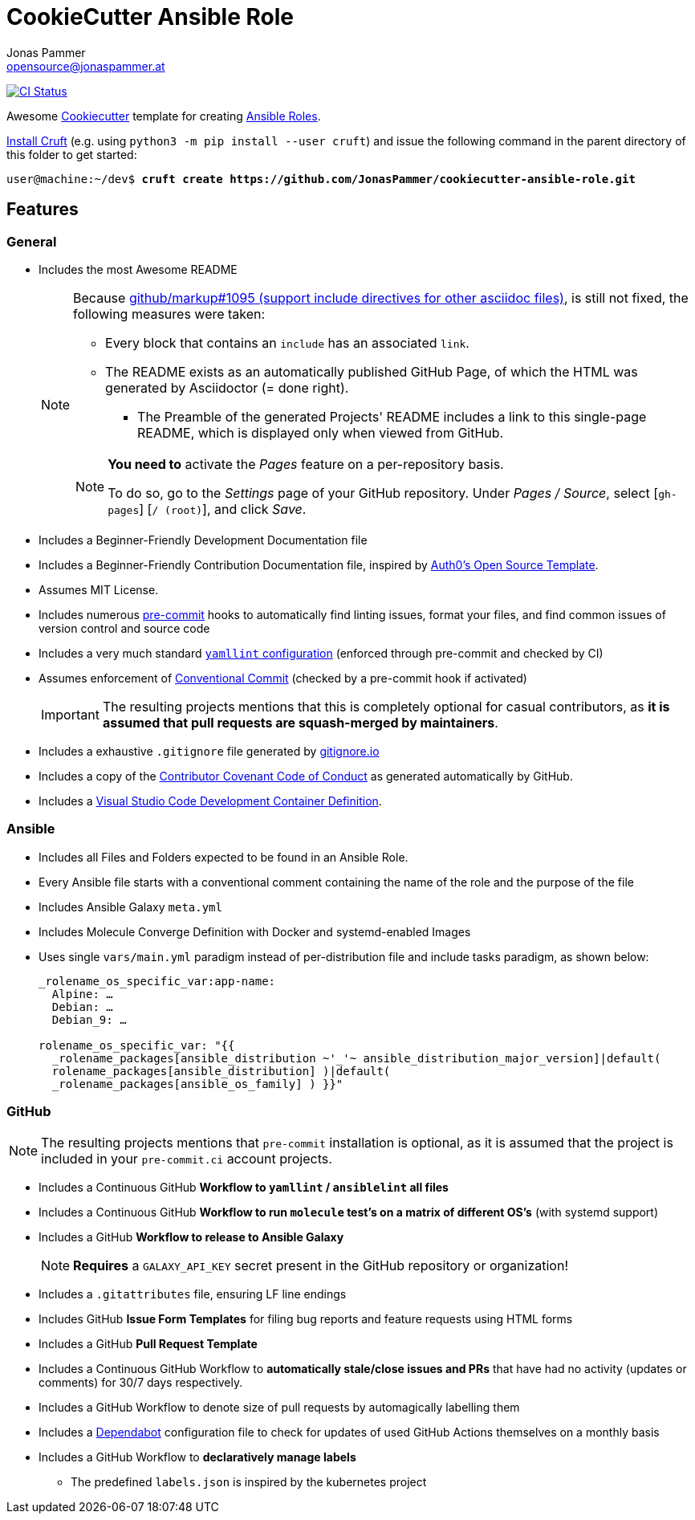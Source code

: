 = CookieCutter Ansible Role
Jonas Pammer <opensource@jonaspammer.at>;
:toc:
:toclevels: 3
:toc-placement!:

ifdef::env-github[]
// https://gist.github.com/dcode/0cfbf2699a1fe9b46ff04c41721dda74#admonitions
:tip-caption: :bulb:
:note-caption: :information_source:
:important-caption: :heavy_exclamation_mark:
:caution-caption: :fire:
:warning-caption: :warning:
endif::[]


https://github.com/JonasPammer/cookiecutter-ansible-role/actions/workflows/ci.yml[image:https://github.com/JonasPammer/cookiecutter-ansible-role/actions/workflows/ci.yml/badge.svg[CI Status]]

Awesome https://github.com/cookiecutter/cookiecutter[Cookiecutter] template for creating
https://docs.ansible.com/ansible/latest/user_guide/playbooks_reuse_roles.html[Ansible Roles].

https://github.com/cruft/cruft[
Install Cruft] (e.g. using `python3 -m pip install --user cruft`)
and issue the following command in the parent directory of this folder
to get started:

[subs="+quotes,attributes"]
----
user@machine:~/dev$ *cruft create https://github.com/JonasPammer/cookiecutter-ansible-role.git*
----

== Features

=== General

* Includes the most Awesome README
+
[NOTE]
====
Because
https://github.com/github/markup/issues/1095[github/markup#1095 (support include directives for other asciidoc files)],
is still not fixed, the following measures were taken:

* Every block that contains an `include` has an associated `link`.
* The README exists as an automatically published GitHub Page, of which the HTML was generated by Asciidoctor (= done right).
** The Preamble of the generated Projects' README includes a link to this single-page README,
which is displayed only when viewed from GitHub.

[NOTE]
=====
*You need to* activate the _Pages_ feature on a per-repository basis.

To do so, go to the _Settings_ page of your GitHub repository. Under _Pages / Source_, select [`gh-pages`] [`/ (root)`], and click _Save_.
=====
====
* Includes a Beginner-Friendly Development Documentation file
* Includes a Beginner-Friendly Contribution Documentation file, inspired by
  https://github.com/auth0/open-source-template/blob/master/GENERAL-CONTRIBUTING.md[Auth0's Open Source Template].
* Assumes MIT License.
* Includes numerous https://pre-commit.com/[pre-commit] hooks to automatically
  find linting issues, format your files, and find common issues of version control and source code
* Includes a very much standard
  https://yamllint.readthedocs.io/en/stable/configuration.html#default-configuration[`yamllint` configuration]
  (enforced through pre-commit and checked by CI)
* Assumes enforcement of
  https://gist.github.com/JonasPammer/4ea577854ae10afe644bff366d7b2a8a[Conventional Commit]
  (checked by a pre-commit hook if activated)
+
[IMPORTANT]
====
The resulting projects mentions that this is completely optional for casual contributors,
as *it is assumed that pull requests are squash-merged by maintainers*.
====
* Includes a exhaustive `.gitignore` file generated by https://www.toptal.com/developers/gitignore[gitignore.io]
* Includes a copy of the
  https://www.contributor-covenant.org/version/2/0/code_of_conduct/[Contributor Covenant Code of Conduct] as generated automatically by GitHub.

* Includes a
  https://code.visualstudio.com/docs/remote/containers[Visual Studio Code Development Container Definition].

=== Ansible

* Includes all Files and Folders expected to be found in an Ansible Role.
* Every Ansible file starts with a conventional comment containing the name of the role and the purpose of the file
* Includes Ansible Galaxy `meta.yml`
* Includes Molecule Converge Definition with Docker and systemd-enabled Images
* Uses single `vars/main.yml` paradigm instead of per-distribution file and include tasks paradigm, as shown below:
+
[source,yaml]
----
_rolename_os_specific_var:app-name:
  Alpine: …
  Debian: …
  Debian_9: …

rolename_os_specific_var: "{{
  _rolename_packages[ansible_distribution ~'_'~ ansible_distribution_major_version]|default(
  rolename_packages[ansible_distribution] )|default(
  _rolename_packages[ansible_os_family] ) }}"
----

=== GitHub

[NOTE]
====
The resulting projects mentions that `pre-commit` installation is optional,
as it is assumed that the project is included in your `pre-commit.ci` account projects.
====

* Includes a Continuous GitHub *Workflow to `yamllint` / `ansiblelint` all files*
* Includes a Continuous GitHub *Workflow to run `molecule` test's on a matrix of different OS's* (with systemd support)
* Includes a GitHub *Workflow to release to Ansible Galaxy*
+
[NOTE]
====
*Requires* a `GALAXY_API_KEY` secret present in the GitHub repository or organization!
====

* Includes a `.gitattributes` file, ensuring LF line endings
* Includes GitHub *Issue Form Templates* for filing bug reports and feature requests using HTML forms
* Includes a GitHub *Pull Request Template*
* Includes a Continuous GitHub Workflow to *automatically stale/close issues and PRs* that have had no activity (updates or comments) for 30/7 days respectively.
* Includes a GitHub Workflow to denote size of pull requests by automagically labelling them
* Includes a
  https://docs.github.com/en/code-security/supply-chain-security/keeping-your-dependencies-updated-automatically/about-dependabot-version-updates[Dependabot]
  configuration file to check for updates of used GitHub Actions themselves on a monthly basis
* Includes a GitHub Workflow to *declaratively manage labels*
** The predefined `labels.json` is inspired by the kubernetes project
